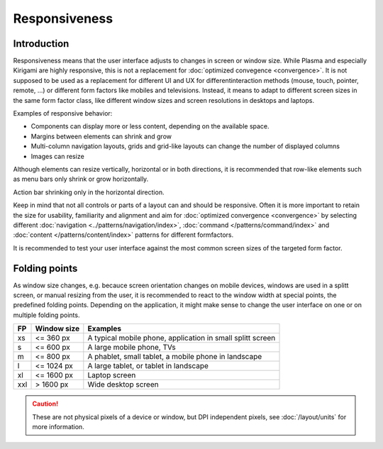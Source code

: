 Responsiveness
==============

Introduction
------------

Responsiveness means that the user interface adjusts to changes in screen or 
window size. While Plasma and especially Kirigami are highly responsive, this is 
not a replacement for :doc:`optimized convegence <convergence>`. It is not 
supposed to be used as a replacement for different UI and UX for different 
​interaction methods (mouse, touch, pointer, remote, ...) or different ​form 
factors like mobiles and televisions. Instead, it means to adapt to different 
screen sizes in the same form factor class, like different window 
sizes and screen resolutions in ​desktops and laptops.

.. raw:: html

   <video src="https://cdn.kde.org/hig/video/20180620-1/CardLayout1.webm" 
   loop="true" playsinline="true" width="536" controls="true" 
   onended="this.play()" class="border"></video>

Examples of responsive behavior:

*  Components can display more or less content, depending on the available
   space.
*  Margins between elements can shrink and grow
*  Multi-column navigation layouts, grids and grid-like layouts can change the 
   number of displayed columns
*  Images can resize 

Although elements can resize vertically, horizontal or in both directions, it 
is recommended that row-like elements such as menu bars only 
shrink or grow horizontally. 

.. raw:: html

   <video src="https://cdn.kde.org/hig/video/20180620-1/Responsive1.webm" 
   loop="true" playsinline="true" width="536" controls="true" 
   onended="this.play()" class="border"></video>
   
Action bar shrinking only in the horizontal direction.

Keep in mind that not all controls or parts of a layout can and should be 
responsive. Often it is more important to retain the size for usability, 
familiarity and alignment and aim for :doc:`optimized convergence 
<convergence>` 
by selecting different 
:doc:`navigation <../patterns/navigation/index>`, 
:doc:`command </patterns/command/index>` and 
:doc:`content </patterns/content/index>` patterns for different formfactors.

It is recommended to test your user interface against the most common  
screen sizes of the targeted form factor.

Folding points
--------------

As window size changes, e.g. becauce screen orientation changes on mobile 
devices, windows are used in a splitt screen, or manual resizing from the user, 
it is recommended to react to the window width at special points, the 
predefined folding points. Depending on the application, it might make sense to 
change the user interface on one or on multiple folding points.

=== ======================= ===========================
FP  Window size             Examples
=== ======================= ===========================
xs  <= 360 px               A typical mobile phone, 
                            application in small splitt 
                            screen
s   <= 600 px               A large mobile phone, TVs
m   <= 800 px               A phablet, small tablet, 
                            a mobile phone in landscape
l   <= 1024 px              A large tablet, or tablet 
                            in landscape
xl  <= 1600 px              Laptop screen
xxl > 1600 px               Wide desktop screen
=== ======================= ===========================


.. caution::
   These are not physical pixels of a device or window, but DPI independent 
   pixels, see :doc:`/layout/units` for more information.
